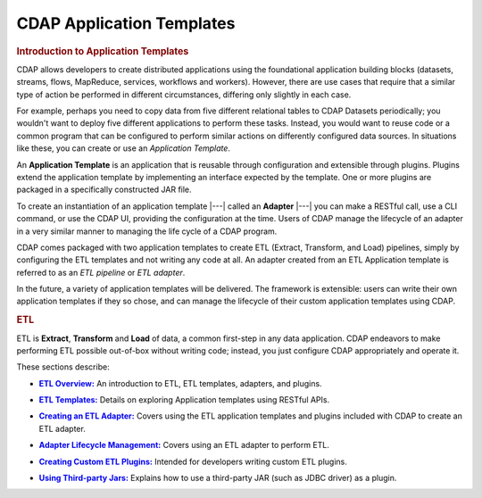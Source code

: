 .. meta::
    :author: Cask Data, Inc.
    :description: Users' Manual
    :copyright: Copyright © 2015 Cask Data, Inc.

.. _apptemplates-index:

==========================
CDAP Application Templates 
==========================


.. _apptemplates-intro-application-templates:

.. rubric:: Introduction to Application Templates

CDAP allows developers to create distributed applications using the foundational
application building blocks (datasets, streams, flows, MapReduce, services, workflows and
workers). However, there are use cases that require that a similar type of action be
performed in different circumstances, differing only slightly in each case. 

For example, perhaps you need to copy data from five different relational tables to CDAP
Datasets periodically; you wouldn't want to deploy five different applications to
perform these tasks. Instead, you would want to reuse code or a common program that can be
configured to perform similar actions on differently configured data sources. In situations
like these, you can create or use an *Application Template*.

An **Application Template** is an application that is reusable through configuration and
extensible through plugins. Plugins extend the application template by implementing an
interface expected by the template. One or more plugins are packaged in a specifically
constructed JAR file.

To create an instantiation of an application template |---| called an **Adapter** |---| you
can make a RESTful call, use a CLI command, or use the CDAP UI, providing the
configuration at the time. Users of CDAP manage the lifecycle of an adapter in a very
similar manner to managing the life cycle of a CDAP program.

CDAP comes packaged with two application templates to create ETL (Extract, Transform, and
Load) pipelines, simply by configuring the ETL templates and not writing any code at all.
An adapter created from an ETL Application template is referred to as an *ETL pipeline* or
*ETL adapter*.

In the future, a variety of application templates will be delivered. The framework is
extensible: users can write their own application templates if they so chose, and can
manage the lifecycle of their custom application templates using CDAP.


.. rubric:: ETL 

ETL is **Extract**, **Transform** and **Load** of data, a common first-step in any data
application. CDAP endeavors to make performing ETL possible out-of-box without writing
code; instead, you just configure CDAP appropriately and operate it.

These sections describe:

.. |overview| replace:: **ETL Overview:**
.. _overview: etl/index.html

- |overview|_ An introduction to ETL, ETL templates, adapters, and plugins.


.. |etl-templates| replace:: **ETL Templates:**
.. _etl-templates: etl/templates.html

- |etl-templates|_ Details on exploring Application templates using RESTful APIs.


.. |etl-creating| replace:: **Creating an ETL Adapter:**
.. _etl-creating: etl/creating.html

- |etl-creating|_ Covers using the ETL application templates and plugins included with CDAP to create an ETL adapter.


.. |etl-operations| replace:: **Adapter Lifecycle Management:**
.. _etl-operations: etl/operations.html

- |etl-operations|_ Covers using an ETL adapter to perform ETL.


.. |etl-custom| replace:: **Creating Custom ETL Plugins:**
.. _etl-custom: etl/custom.html

- |etl-custom|_ Intended for developers writing custom ETL plugins.


.. |etl-third-party| replace:: **Using Third-party Jars:**
.. _etl-third-party: etl/third-party.html

- |etl-third-party|_ Explains how to use a third-party JAR (such as JDBC driver) as a plugin.
